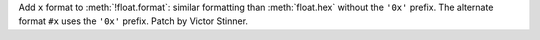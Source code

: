 Add ``x`` format to :meth:`!float.format`: similar formatting than
:meth:`float.hex` without the ``'0x'`` prefix. The alternate format ``#x``
uses the ``'0x'`` prefix. Patch by Victor Stinner.
